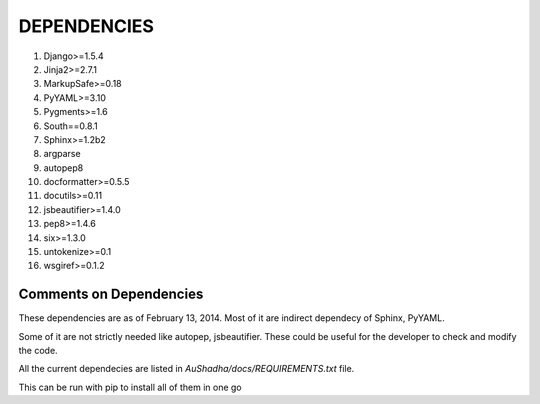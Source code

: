 DEPENDENCIES
=============

1. Django>=1.5.4

2. Jinja2>=2.7.1

3. MarkupSafe>=0.18

4. PyYAML>=3.10

5. Pygments>=1.6

6. South==0.8.1

7. Sphinx>=1.2b2

8. argparse

9. autopep8

10. docformatter>=0.5.5

11. docutils>=0.11

12. jsbeautifier>=1.4.0

13. pep8>=1.4.6

14. six>=1.3.0

15. untokenize>=0.1

16. wsgiref>=0.1.2


Comments on Dependencies
--------------------------

These dependencies are as of February 13, 2014. Most of it are indirect dependecy of Sphinx, PyYAML. 

Some of it are not strictly needed like autopep, jsbeautifier. These could be useful for the developer to check and modify the code. 

All the current dependecies are listed in `AuShadha/docs/REQUIREMENTS.txt` file. 

This can be run with pip to install all of them in one go



